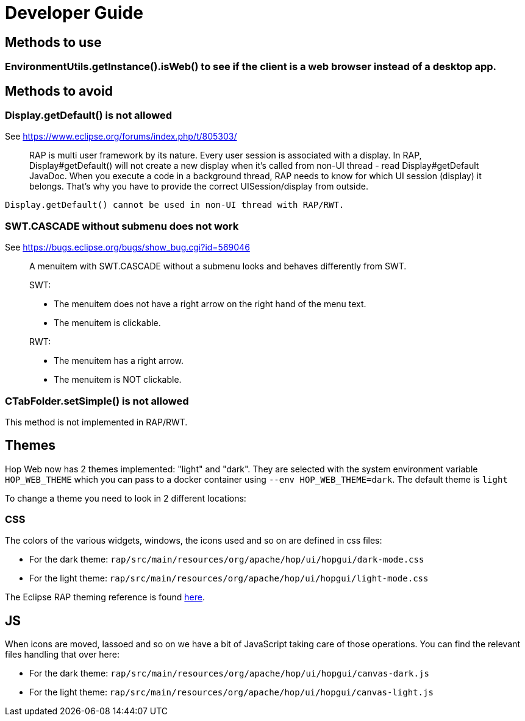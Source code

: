 ////
Licensed to the Apache Software Foundation (ASF) under one
or more contributor license agreements.  See the NOTICE file
distributed with this work for additional information
regarding copyright ownership.  The ASF licenses this file
to you under the Apache License, Version 2.0 (the
"License"); you may not use this file except in compliance
with the License.  You may obtain a copy of the License at
  http://www.apache.org/licenses/LICENSE-2.0
Unless required by applicable law or agreed to in writing,
software distributed under the License is distributed on an
"AS IS" BASIS, WITHOUT WARRANTIES OR CONDITIONS OF ANY
KIND, either express or implied.  See the License for the
specific language governing permissions and limitations
under the License.
////
= Developer Guide

== Methods to use

=== EnvironmentUtils.getInstance().isWeb() to see if the client is a web browser instead of a desktop app.

== Methods to avoid

=== Display.getDefault() is not allowed

See https://www.eclipse.org/forums/index.php/t/805303/

____
RAP is multi user framework by its nature.
Every user session is associated with a display.
In RAP, Display#getDefault() will not create a new display when it's called from non-UI thread - read Display#getDefault JavaDoc.
When you execute a code in a background thread, RAP needs to know for which UI session (display) it belongs.
That's why you have to provide the correct UISession/display from outside.
____

[source,java]
----
Display.getDefault() cannot be used in non-UI thread with RAP/RWT.
----

=== SWT.CASCADE without submenu does not work

See https://bugs.eclipse.org/bugs/show_bug.cgi?id=569046

____
A menuitem with SWT.CASCADE without a submenu looks and behaves differently from SWT.

SWT:

- The menuitem does not have a right arrow on the right hand of the menu text.
- The menuitem is clickable.

RWT:

- The menuitem has a right arrow.
- The menuitem is NOT clickable.
____

=== CTabFolder.setSimple() is not allowed

This method is not implemented in RAP/RWT.

== Themes

Hop Web now has 2 themes implemented: "light" and "dark".
They are selected with the system environment variable `HOP_WEB_THEME` which you can pass to a docker container using `--env HOP_WEB_THEME=dark`.
The default theme is `light`

To change a theme you need to look in 2 different locations:

=== CSS

The colors of the various widgets, windows, the icons used and so on are defined in css files:

* For the dark theme: `rap/src/main/resources/org/apache/hop/ui/hopgui/dark-mode.css`
* For the light theme: `rap/src/main/resources/org/apache/hop/ui/hopgui/light-mode.css`

The Eclipse RAP theming reference is found https://download.eclipse.org/rt/rap/doc/3.17/guide/reference/theming/index.html[here].

== JS

When icons are moved, lassoed and so on we have a bit of JavaScript taking care of those operations.
You can find the relevant files handling that over here:

* For the dark theme: `rap/src/main/resources/org/apache/hop/ui/hopgui/canvas-dark.js`
* For the light theme: `rap/src/main/resources/org/apache/hop/ui/hopgui/canvas-light.js`


